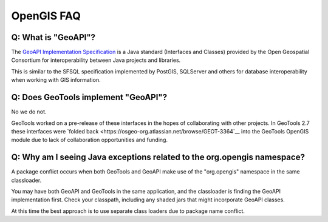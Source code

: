 OpenGIS FAQ
-----------

Q: What is "GeoAPI"?
^^^^^^^^^^^^^^^^^^^^

The `GeoAPI Implementation Specification <https://www.ogc.org/standard/geoapi/>`__ is a Java standard (Interfaces and Classes) provided by the Open Geospatial Consortium for interoperability between Java projects and libraries.

This is similar to the SFSQL specification implemented by PostGIS, SQLServer and others for database interoperability when working with GIS information.

Q: Does GeoTools implement "GeoAPI"?
^^^^^^^^^^^^^^^^^^^^^^^^^^^^^^^^^^^^

No we do not.

GeoTools worked on a pre-release of these interfaces in the hopes of collaborating with other projects. In GeoTools 2.7 these interfaces were `folded back <https://osgeo-org.atlassian.net/browse/GEOT-3364`__ into the GeoTools OpenGIS module due to lack of collaboration opportunities and funding.

Q: Why am I seeing Java exceptions related to the org.opengis namespace?
^^^^^^^^^^^^^^^^^^^^^^^^^^^^^^^^^^^^^^^^^^^^^^^^^^^^^^^^^^^^^^^^^^^^^^^^

A package conflict occurs when both GeoTools and GeoAPI make use of the "org.opengis" namespace in the same classloader.

You may have both GeoAPI and GeoTools in the same application, and the classloader is finding the GeoAPI implementation first. Check your classpath, including any shaded jars that might incorporate GeoAPI classes.

At this time the best approach is to use separate class loaders due to package name conflict.

